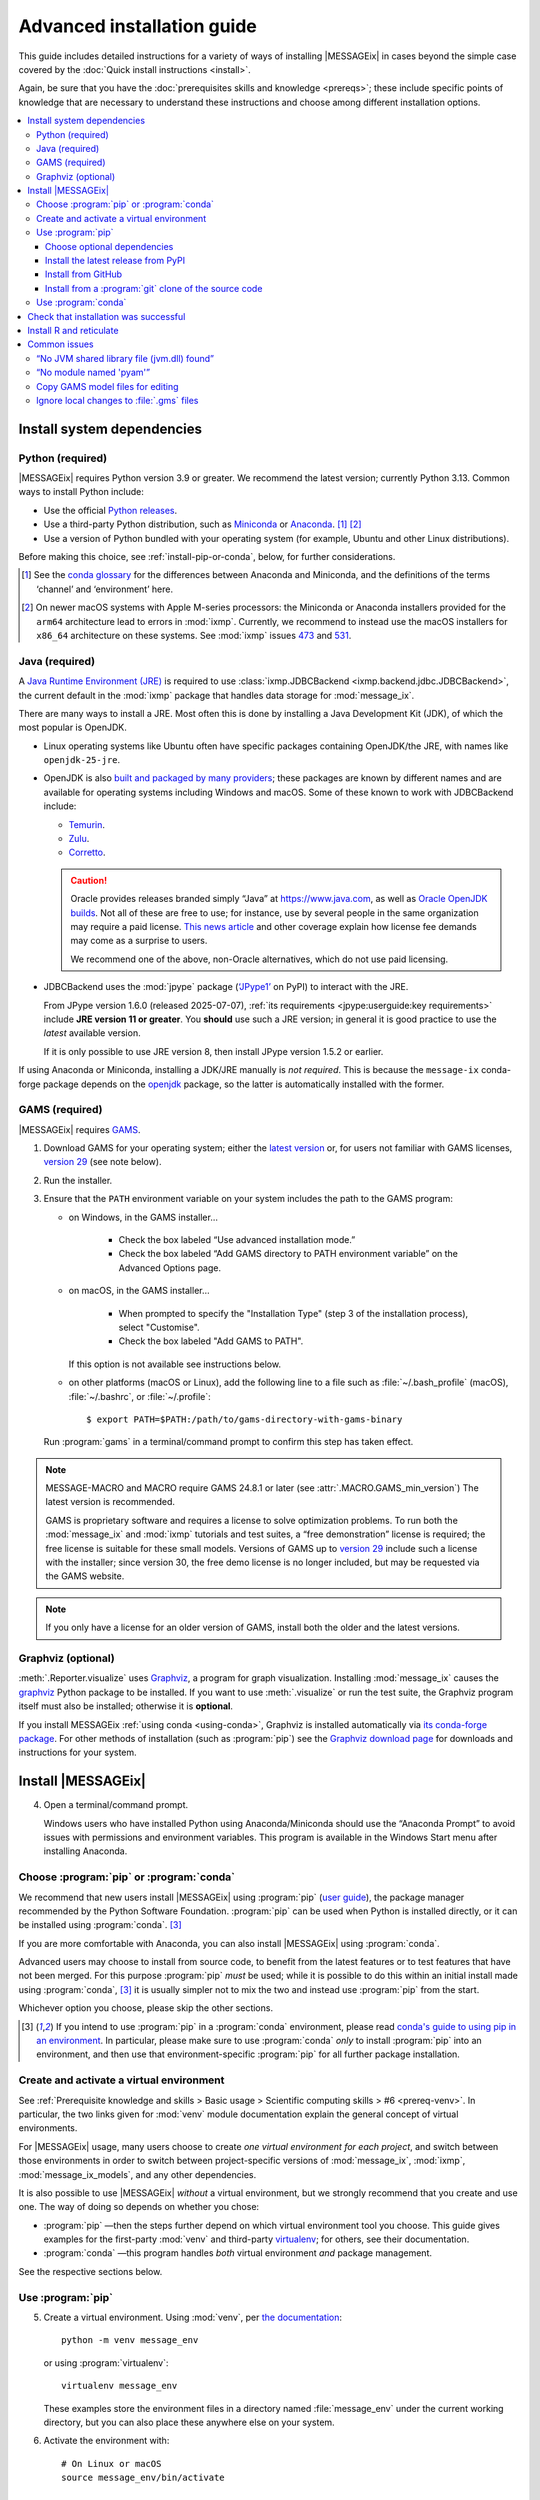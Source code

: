 Advanced installation guide
***************************

This guide includes detailed instructions for a variety of ways of installing |MESSAGEix| in cases beyond the simple case covered by the :doc:`Quick install instructions <install>`.

Again, be sure that you have the :doc:`prerequisites skills and knowledge <prereqs>`; these include specific points of knowledge that are necessary to understand these instructions and choose among different installation options.

.. contents::
   :local:

.. _system-dependencies:

Install system dependencies
===========================

.. _install-python:

Python (required)
-----------------

|MESSAGEix| requires Python version 3.9 or greater.
We recommend the latest version; currently Python 3.13.
Common ways to install Python include:

- Use the official `Python releases <https://www.python.org/downloads/>`_.
- Use a third-party Python distribution, such as `Miniconda`_ or `Anaconda`_. [1]_ [2]_
- Use a version of Python bundled with your operating system (for example, Ubuntu and other Linux distributions).

Before making this choice, see :ref:`install-pip-or-conda`, below, for further considerations.

.. [1] See the `conda glossary`_ for the differences between Anaconda and Miniconda, and the definitions of the terms ‘channel’ and ‘environment’ here.
.. [2] On newer macOS systems with Apple M-series processors: the Miniconda or Anaconda installers provided for the ``arm64`` architecture lead to errors in :mod:`ixmp`.
   Currently, we recommend to instead use the macOS installers for ``x86_64`` architecture on these systems.
   See :mod:`ixmp` issues `473 <https://github.com/iiasa/ixmp/issues/473>`_ and `531 <https://github.com/iiasa/ixmp/issues/531>`_.

.. _install-java:

Java (required)
---------------

A `Java Runtime Environment (JRE) <https://en.wikipedia.org/wiki/Java_(software_platform)#Java_Runtime_Environment>`_ is required
to use :class:`ixmp.JDBCBackend <ixmp.backend.jdbc.JDBCBackend>`,
the current default in the :mod:`ixmp` package that handles data storage for :mod:`message_ix`.

There are many ways to install a JRE.
Most often this is done by installing a Java Development Kit (JDK),
of which the most popular is OpenJDK.

- Linux operating systems like Ubuntu often have specific packages containing OpenJDK/the JRE,
  with names like ``openjdk-25-jre``.
- OpenJDK is also `built and packaged by many providers <https://en.wikipedia.org/wiki/OpenJDK#OpenJDK_builds>`_;
  these packages are known by different names
  and are available for operating systems including Windows and macOS.
  Some of these known to work with JDBCBackend include:

  - `Temurin <https://adoptium.net/temurin/releases/>`_.
  - `Zulu <https://www.azul.com/downloads/?package=jre#zulu>`_.
  - `Corretto <https://aws.amazon.com/corretto/>`_.

  .. caution::

     Oracle provides releases branded simply “Java” at https://www.java.com,
     as well as `Oracle OpenJDK builds <https://jdk.java.net/>`_.
     Not all of these are free to use;
     for instance, use by several people in the same organization may require a paid license.
     `This news article <https://www.theregister.com/2025/05/09/users_advised_to_review_oracle_java_use/>`__ and other coverage
     explain how license fee demands may come as a surprise to users.

     We recommend one of the above, non-Oracle alternatives, which do not use paid licensing.

- JDBCBackend uses the :mod:`jpype` package (`‘JPype1’`_ on PyPI) to interact with the JRE.

  From JPype version 1.6.0 (released 2025-07-07),
  :ref:`its requirements <jpype:userguide:key requirements>` include **JRE version 11 or greater**.
  You **should** use such a JRE version;
  in general it is good practice to use the *latest* available version.

  If it is only possible to use JRE version 8,
  then install JPype version 1.5.2 or earlier.

If using Anaconda or Miniconda, installing a JDK/JRE manually is *not required*.
This is because the ``message-ix`` conda-forge package depends on the `openjdk <https://anaconda.org/conda-forge/openjdk>`_ package,
so the latter is automatically installed with the former.


.. _install-gams:

GAMS (required)
---------------

|MESSAGEix| requires `GAMS`_.

1. Download GAMS for your operating system; either the `latest version`_ or, for users not familiar with GAMS licenses, `version 29`_ (see note below).

2. Run the installer.

3. Ensure that the ``PATH`` environment variable on your system includes the path to the GAMS program:

   - on Windows, in the GAMS installer…

      - Check the box labeled “Use advanced installation mode.”
      - Check the box labeled “Add GAMS directory to PATH environment variable” on the Advanced Options page.

   - on macOS, in the GAMS installer…

      - When prompted to specify the "Installation Type" (step 3 of the installation process), select "Customise".
      - Check the box labeled "Add GAMS to PATH".

     If this option is not available see instructions below.

   - on other platforms (macOS or Linux), add the following line to a file such as :file:`~/.bash_profile` (macOS), :file:`~/.bashrc`, or :file:`~/.profile`::

       $ export PATH=$PATH:/path/to/gams-directory-with-gams-binary

   Run :program:`gams` in a terminal/command prompt to confirm this step has taken effect.

.. note::
   MESSAGE-MACRO and MACRO require GAMS 24.8.1 or later (see :attr:`.MACRO.GAMS_min_version`)
   The latest version is recommended.

   GAMS is proprietary software and requires a license to solve optimization problems.
   To run both the :mod:`message_ix` and :mod:`ixmp` tutorials and test suites, a “free demonstration” license is required; the free license is suitable for these small models.
   Versions of GAMS up to `version 29`_ include such a license with the installer; since version 30, the free demo license is no longer included, but may be requested via the GAMS website.

.. note::
   If you only have a license for an older version of GAMS, install both the older and the latest versions.

.. _install-graphviz:

Graphviz (optional)
-------------------

:meth:`.Reporter.visualize` uses `Graphviz`_, a program for graph visualization.
Installing :mod:`message_ix` causes the `graphviz <https://graphviz.readthedocs.io>`__ Python package to be installed.
If you want to use :meth:`.visualize` or run the test suite, the Graphviz program itself must also be installed; otherwise it is **optional**.

If you install MESSAGEix :ref:`using conda <using-conda>`, Graphviz is installed automatically via `its conda-forge package`_.
For other methods of installation (such as :program:`pip`) see the `Graphviz download page`_ for downloads and instructions for your system.

Install |MESSAGEix|
===================

4. Open a terminal/command prompt.

   Windows users who have installed Python using Anaconda/Miniconda should use the “Anaconda Prompt” to avoid issues with permissions and environment variables.
   This program is available in the Windows Start menu after installing Anaconda.

.. _install-pip-or-conda:

Choose :program:`pip` or :program:`conda`
-----------------------------------------

We recommend that new users install |MESSAGEix| using :program:`pip` (`user guide <https://pip.pypa.io/en/stable/user_guide/>`_), the package manager recommended by the Python Software Foundation.
:program:`pip` can be used when Python is installed directly, or it can be installed using :program:`conda`. [3]_

If you are more comfortable with Anaconda, you can also install |MESSAGEix| using :program:`conda`.

Advanced users may choose to install from source code, to benefit from the latest features or to test features that have not been merged.
For this purpose :program:`pip` *must* be used; while it is possible to do this within an initial install made using :program:`conda`, [3]_ it is usually simpler not to mix the two and instead use :program:`pip` from the start.

Whichever option you choose, please skip the other sections.

.. [3] If you intend to use :program:`pip` in a :program:`conda` environment, please read `conda's guide to using pip in an environment <https://docs.conda.io/projects/conda/en/latest/user-guide/tasks/manage-environments.html#using-pip-in-an-environment>`__.
   In particular, please make sure to use :program:`conda` *only* to install :program:`pip` into an environment, and then use that environment-specific :program:`pip` for all further package installation.

.. _install-venv:

Create and activate a virtual environment
-----------------------------------------

See :ref:`Prerequisite knowledge and skills > Basic usage > Scientific computing skills > #6 <prereq-venv>`.
In particular, the two links given for :mod:`venv` module documentation explain the general concept of virtual environments.

For |MESSAGEix| usage, many users choose to create *one virtual environment for each project*, and switch between those environments in order to switch between project-specific versions of :mod:`message_ix`, :mod:`ixmp`, :mod:`message_ix_models`, and any other dependencies.

It is also possible to use |MESSAGEix| *without* a virtual environment, but we strongly recommend that you create and use one.
The way of doing so depends on whether you chose:

- :program:`pip` —then the steps further depend on which virtual environment tool you choose.
  This guide gives examples for the first-party :mod:`venv` and third-party `virtualenv <https://virtualenv.pypa.io/en/latest/user_guide.html#quick-start>`_; for others, see their documentation.
- :program:`conda` —this program handles *both* virtual environment *and* package management.

See the respective sections below.

Use :program:`pip`
------------------

5. Create a virtual environment.
   Using :mod:`venv`, per `the documentation <https://docs.python.org/3/library/venv.html#creating-virtual-environments>`_::

     python -m venv message_env

   or using :program:`virtualenv`::

    virtualenv message_env

   These examples store the environment files in a directory named :file:`message_env` under the current working directory, but you can also place these anywhere else on your system.

6. Activate the environment with::

    # On Linux or macOS
    source message_env/bin/activate

    # On Windows
    .\message_env\Scripts\activate

   These examples use the directory created in the previous step.
   If you stored your virtual environment elsewhere, use the appropriate path.

7. Ensure :program:`pip` is installed::

    pip --version

   If not, see the `installation instructions for pip <https://pip.pypa.io/en/stable/installation/>`_.

.. _install-extras:

Choose optional dependencies
~~~~~~~~~~~~~~~~~~~~~~~~~~~~

When installing using :program:`pip` (but not :program:`conda`),
there is a distinction between **required** and **optional dependencies**.
For example :mod:`ixmp` is a required dependency of :mod:`message_ix`.
Whenever the latter is installed,
a compatible version of the former will also be installed.

Optional dependencies (also called “extra requirements”) are gathered in groups.
The example commands below include a string like ``[tests]``.
This implies five of the six available groups of extra requirements:

- ``docs`` includes packages required to build this documentation locally,
  including ``message_ix[report]`` and all *its* requirements,
- ``ixmp4`` includes packages require to use :class:`ixmp.IXMP4Backend <.IXMP4Backend>`,
- ``report`` includes packages required to use the built-in :doc:`reporting <reporting>` features of :mod:`message_ix`,
- ``sankey`` includes packages required to use :meth:`.Reporter.add_sankey`,
- ``tests`` includes packages required to run the test suite,
  including ``message_ix[docs]``, ``message_ix[tutorial]``,
  and all the requirements in those groups, and
- ``tutorial`` includes packages required to run the :doc:`tutorials <tutorials>`,
  including ``message_ix[report]``, ``message_ix[sankey]``, etc.

The set of extras used can be freely adjusted according to your needs.

Install the latest release from PyPI
~~~~~~~~~~~~~~~~~~~~~~~~~~~~~~~~~~~~

8. Install |MESSAGEix| [4]_::

    pip install message_ix[tests]

.. [4] If using the (non-standard) :program:`zsh` shell, note or recall that ``[...]`` is a `glob operator <https://zsh.sourceforge.io/Doc/Release/Expansion.html#Glob-Operators>`__, so the argument to pip must be quoted appropriately: ``pip install -e '.[tests]'``.

At this point, installation is complete.
Next, you can `Check that installation was successful`_.

Install from GitHub
~~~~~~~~~~~~~~~~~~~

The above installs the latest release of |MESSAGEix|.
If you are instead interested in installing a specific version of the code such as a branch of the :mod:`message_ix` `GitHub repository <https://github.com/iiasa/message_ix>`_, instead:

8. Run the following.
   Replace ``<ref>`` with a specific Git reference such as a branch name (for instance, the ``main`` development branch, or a branch associated with a pull request), a tag, or a commit hash::

    pip install git+ssh://git@github.com:iiasa/message_ix.git@<ref>[tests]

   ``git+ssh://`` assumes that you `use SSH to authenticate to GitHub <https://docs.github.com/en/authentication/connecting-to-github-with-ssh/generating-a-new-ssh-key-and-adding-it-to-the-ssh-agent>`__, which we recommend.
   If you instead use personal access tokens, then run::

    pip install git+https://github.com/iiasa/message_ix.git@<ref>[tests]

At this point, installation is complete.
Next, you can `Check that installation was successful`_.

Install from a :program:`git` clone of the source code
~~~~~~~~~~~~~~~~~~~~~~~~~~~~~~~~~~~~~~~~~~~~~~~~~~~~~~

.. note::
   If you want to install |MESSAGEix| from source, but already have an install from :program:`pip`, please make sure to first :program:`pip uninstall message-ix`.
   Otherwise, Python might not recognize your new install correctly.
   A symptom of this error is a message like “'message_ix' has no attribute 'Scenario'”.

8. Install :doc:`ixmp <ixmp:install>`, either *also* from source, or from PyPI.
   Use the same combination of major and minor versions: for instance, if installing :mod:`message_ix` version 3.9.x from source, install :mod:`ixmp` version 3.9.x.

9. (Optional) If you intend to contribute changes to |MESSAGEix|, first register a GitHub account, and fork the `message_ix repository <https://github.com/iiasa/message_ix>`_.
   This will create a new repository ``<user>/message_ix``.
   (Please also see :doc:`contributing`.)

10. Clone either the main repository, or your fork; using the `Github Desktop`_ client, or the command line::

     git clone git@github.com:iiasa/message_ix.git

     # or:
     git clone git@github.com:USER/message_ix.git

11. (Optional) If you cloned your fork, add the main repository as a remote git repository.
    This allows to stay up to date with changes there and to import tags, which also must be done for the install tests to succeed::

     git remote add upstream git@github.com:iiasa/message_ix.git
     git fetch upstream --tags

12. Navigate to the :file:`message_ix/` directory created by :program:`git clone`.
    Run [4]_::

     pip install --editable .[tests]

    The :program:`--editable` flag ensures that changes to the source code are picked up every time :py:`import message_ix` is used in Python code.

At this point, installation is complete.
Next, you can `Check that installation was successful`_.

.. _using-conda:

Use :program:`conda`
--------------------

.. note:: An earlier version of the instructions from this section are available as a narrated video on the `IIASA YouTube channel`_.
   If you are a beginner, you may want to watch the video before attempting the installation yourself.

   .. raw:: html

      <iframe width="690" height="360" src="https://www.youtube.com/embed/QZw-7rIqUJ0" title="YouTube video player" frameborder="0" allow="accelerometer; autoplay; clipboard-write; encrypted-media; gyroscope; picture-in-picture" allowfullscreen></iframe>

5. Configure conda to install :mod:`message_ix` from the conda-forge channel::

    conda config --prepend channels conda-forge

6. Install and configure the `mamba solver`_, which is faster and more reliable than conda's default solver::

    conda install conda-libmamba-solver
    conda config --set solver libmamba

7. Create a new conda environment and activate it.
   This step is **required** if using Anaconda, but *optional* if using Miniconda.
   This example uses the name ``message_env``, but you can use any name of your choice::

    conda create --name message_env
    conda activate message_env

8. Install the ``message-ix`` package into the current environment (either ``message_env``, or another name from the previous step) [5]_::

    conda install message-ix

At this point, installation is complete.
Next, you can `Check that installation was successful`_.

.. [5] Notice that conda uses the hyphen (‘-’) in package names, different from the underscore (‘_’) used in Python when importing the package.

.. note:: When using Anaconda (not Miniconda), steps (5) through (8) can also be performed using the graphical Anaconda Navigator.
   See the `Anaconda Navigator documentation`_ for how to perform the various steps.

.. _check-install:

Check that installation was successful
======================================

Verify that the version installed corresponds to the `latest release`_ by running the following commands on the command line::

    # Show versions of message_ix, ixmp, and key dependencies
    message-ix show-versions

    # Show the list of platforms (~databases) that have been configured
    # and the path to the ixmp config file. By default, only the "local"
    # platform, backed by a local database, should appear in the list
    message-ix platform list

The above commands will work as of :mod:`message_ix` 3.0 and in subsequent versions.
If an error occurs, this may mean that an older version has been installed unintentionally.
To check the installed version directly::

    # If installed using pip
    pip show message-ix

    # If installed using conda
    conda list message-ix

For an install from source, it is possible to run the built-in test suite to check that |MESSAGEix| functions correctly on your system.
This requires that the ``[tests]`` extra dependencies were installed.
In the directory created by :program:`git clone`, run::

    pytest

.. _install-r:

Install R and reticulate
========================

You only need to install R if you want to use :mod:`message_ix` and :mod:`ixmp` from R, rather than from Python.

First, install :mod:`message_ix` using one of the three methods above.
Then:

1. `Install R <https://www.r-project.org>`_.

   .. warning::
      Ensure the the R version installed is either 32- *or* 64-bit (and >= 3.5.0), consistent with GAMS and Java.
      Having both 32- and 64-bit versions of R, or mixed 32- and 64-bit versions of different packages, can cause errors.

2. `Install reticulate <https://rstudio.github.io/reticulate/#installation>`_.

3. (Optional) Install `IRkernel`_, which allows running R code in Jupyter notebooks (see the link for instructions).

Next:

- See :doc:`rmessageix` for further details.

- If you installed :mod:`message_ix` from source, check that the R interface works by using the built-in test suite to run the R tutorial notebooks::

    $ pytest -m rmessageix


.. _common-issues:

Common issues
=============

If you run into an issue during installation that is not listed below, check the |MESSAGEix| `issue tracker`_ for an existing report, workaround, and/or solution.

“No JVM shared library file (jvm.dll) found”
--------------------------------------------

Error messages like this when running :program:`message-ix --platform=default list` or when creating a :class:`ixmp.Platform` object (for instance, :py:`ixmp.Platform()` in Python) indicate that :mod:`message_ix` (via :mod:`ixmp` and JPype) cannot find Java on your machine, in particular the Java Virtual Machine (JVM).
There are multiple ways to resolve this issue:

1. If you have installed Java manually, ensure that the ``JAVA_HOME`` environment variable is set system-wide; see for example `these instructions`_ for Windows users.
2. If using Anaconda, install the ``openjdk`` package in the same environment as the ``message-ix`` package.
   When the Windows Anaconda Prompt is opened, :program:`conda activate` then ensures the ``JAVA_HOME`` variable is correctly set.

To check which JVM will be used by ixmp, run the following in any prompt or terminal::

    python -c "import jpype; print(jpype.getDefaultJVMPath())"


“No module named 'pyam'”
------------------------

The package `pyam-iamc <https://pypi.org/project/pyam-iamc/>`_ is one of the "report" extra dependencies of :mod:`message_ix`.
These extra dependencies are not installed automatically, but can be installed using::

    # If message_ix is installed using pip
    pip install message_ix[report]
    # or
    pip install pyam-iamc

    # If message_ix is installed using Anaconda (see note below)
    conda install pyam

Note that this package has the *different* name on conda-forge versus PyPI: `pyam <https://anaconda.org/conda-forge/pyam>`__.

The package listed as `pyam <https://pypi.org/project/pyam/>`__ on PyPI (and not available via Anaconda) is unrelated to :mod:`message_ix`, not compatible with it, and will produce other error messages.
If you installed this package accidentally, remove it using::

    # If installed using pip
    pip uninstall pyam


Copy GAMS model files for editing
---------------------------------

By default, the GAMS files containing the mathematical model core are installed with :mod:`message_ix` (e.g., in your Python :file:`site-packages` directory).
Many users will simply want to run |MESSAGEix|, or use the Python or R APIs to manipulate data, parameters and scenarios.
For these uses, direct editing of the GAMS files is not necessary.

To edit the files directly—to change the mathematical formulation, such as adding new types of parameters, constraints, etc.—use the :program:`message-ix` command-line program to copy the model files to a directory of your choice::

    message-ix copy-model /path/for/model/files

You can also set the ``message model dir`` configuration key so that this copy of the files is used by default::

    message-ix config set "message model dir" /path/for/model/files

…or do both in one step::

    message-ix copy-model --set-default /path/for/model/files

Ignore local changes to :file:`.gms` files
------------------------------------------

If you will be using :file:`MESSAGE_master.gms` outside of the :mod:`message_ix` Python API to run |MESSAGEix|, you will likely modify this file, but will not want to commit these changes to Git.
Set the Git “assume unchanged” bit for this file::

    git update-index --assume-unchanged message_ix/model/MESSAGE_master.gms

To unset the bit, use :program:`--no-assume-unchanged`.
See the `Git documentation`_ for more details.

.. _`GAMS`: http://www.gams.com
.. _`latest version`: https://www.gams.com/download/
.. _`version 29`: https://www.gams.com/29/
.. _`Graphviz`: https://www.graphviz.org/
.. _`its conda-forge package`: https://anaconda.org/conda-forge/graphviz
.. _`Graphviz download page`: https://www.graphviz.org/download/
.. _`‘JPype1’`: https://pypi.org/project/jpype1
.. _`conda`: https://docs.conda.io/projects/conda/en/stable/
.. _`IIASA YouTube channel`: https://www.youtube.com/user/IIASALive
.. _`Miniconda`: https://docs.conda.io/projects/conda/en/latest/user-guide/install/index.html
.. _`Anaconda`: https://docs.continuum.io/anaconda/install/
.. _`mamba solver`: https://conda.github.io/conda-libmamba-solver/
.. _`conda glossary`: https://docs.conda.io/projects/conda/en/latest/glossary.html
.. _Anaconda Navigator documentation: https://docs.anaconda.com/anaconda/navigator/
.. _`Github Desktop`: https://desktop.github.com
.. _`Git documentation`: https://www.git-scm.com/docs/git-update-index#_using_assume_unchanged_bit
.. _`latest release`: https://github.com/iiasa/message_ix/releases
.. _`IRkernel`: https://irkernel.github.io/installation/
.. _`issue tracker`: https://github.com/iiasa/message_ix/issues
.. _`these instructions`: https://javatutorial.net/set-java-home-windows-10
